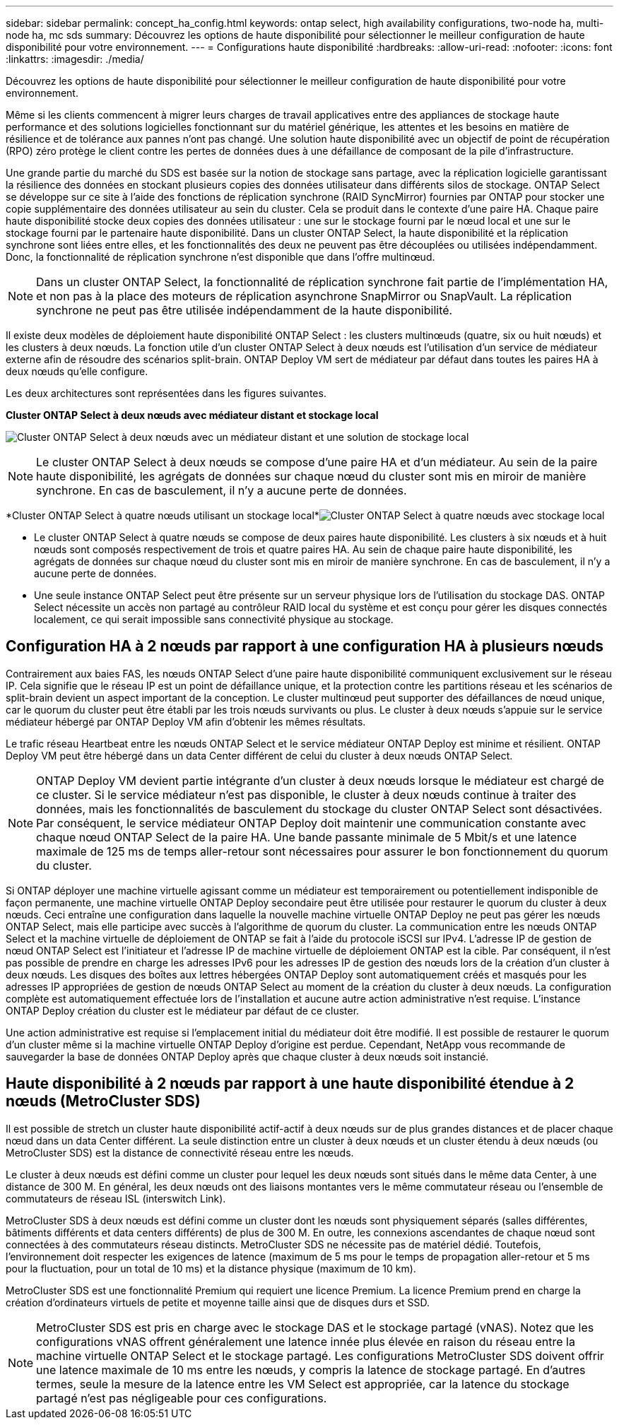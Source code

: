 ---
sidebar: sidebar 
permalink: concept_ha_config.html 
keywords: ontap select, high availability configurations, two-node ha, multi-node ha, mc sds 
summary: Découvrez les options de haute disponibilité pour sélectionner le meilleur configuration de haute disponibilité pour votre environnement. 
---
= Configurations haute disponibilité
:hardbreaks:
:allow-uri-read: 
:nofooter: 
:icons: font
:linkattrs: 
:imagesdir: ./media/


[role="lead"]
Découvrez les options de haute disponibilité pour sélectionner le meilleur configuration de haute disponibilité pour votre environnement.

Même si les clients commencent à migrer leurs charges de travail applicatives entre des appliances de stockage haute performance et des solutions logicielles fonctionnant sur du matériel générique, les attentes et les besoins en matière de résilience et de tolérance aux pannes n'ont pas changé. Une solution haute disponibilité avec un objectif de point de récupération (RPO) zéro protège le client contre les pertes de données dues à une défaillance de composant de la pile d'infrastructure.

Une grande partie du marché du SDS est basée sur la notion de stockage sans partage, avec la réplication logicielle garantissant la résilience des données en stockant plusieurs copies des données utilisateur dans différents silos de stockage. ONTAP Select se développe sur ce site à l'aide des fonctions de réplication synchrone (RAID SyncMirror) fournies par ONTAP pour stocker une copie supplémentaire des données utilisateur au sein du cluster. Cela se produit dans le contexte d'une paire HA. Chaque paire haute disponibilité stocke deux copies des données utilisateur : une sur le stockage fourni par le nœud local et une sur le stockage fourni par le partenaire haute disponibilité. Dans un cluster ONTAP Select, la haute disponibilité et la réplication synchrone sont liées entre elles, et les fonctionnalités des deux ne peuvent pas être découplées ou utilisées indépendamment. Donc, la fonctionnalité de réplication synchrone n'est disponible que dans l'offre multinœud.


NOTE: Dans un cluster ONTAP Select, la fonctionnalité de réplication synchrone fait partie de l'implémentation HA, et non pas à la place des moteurs de réplication asynchrone SnapMirror ou SnapVault. La réplication synchrone ne peut pas être utilisée indépendamment de la haute disponibilité.

Il existe deux modèles de déploiement haute disponibilité ONTAP Select : les clusters multinœuds (quatre, six ou huit nœuds) et les clusters à deux nœuds. La fonction utile d'un cluster ONTAP Select à deux nœuds est l'utilisation d'un service de médiateur externe afin de résoudre des scénarios split-brain. ONTAP Deploy VM sert de médiateur par défaut dans toutes les paires HA à deux nœuds qu'elle configure.

Les deux architectures sont représentées dans les figures suivantes.

*Cluster ONTAP Select à deux nœuds avec médiateur distant et stockage local*

image:DDHA_01.jpg["Cluster ONTAP Select à deux nœuds avec un médiateur distant et une solution de stockage local"]


NOTE: Le cluster ONTAP Select à deux nœuds se compose d'une paire HA et d'un médiateur. Au sein de la paire haute disponibilité, les agrégats de données sur chaque nœud du cluster sont mis en miroir de manière synchrone. En cas de basculement, il n'y a aucune perte de données.

*Cluster ONTAP Select à quatre nœuds utilisant un stockage local*image:DDHA_02.jpg["Cluster ONTAP Select à quatre nœuds avec stockage local"]

* Le cluster ONTAP Select à quatre nœuds se compose de deux paires haute disponibilité. Les clusters à six nœuds et à huit nœuds sont composés respectivement de trois et quatre paires HA. Au sein de chaque paire haute disponibilité, les agrégats de données sur chaque nœud du cluster sont mis en miroir de manière synchrone. En cas de basculement, il n'y a aucune perte de données.
* Une seule instance ONTAP Select peut être présente sur un serveur physique lors de l'utilisation du stockage DAS. ONTAP Select nécessite un accès non partagé au contrôleur RAID local du système et est conçu pour gérer les disques connectés localement, ce qui serait impossible sans connectivité physique au stockage.




== Configuration HA à 2 nœuds par rapport à une configuration HA à plusieurs nœuds

Contrairement aux baies FAS, les nœuds ONTAP Select d'une paire haute disponibilité communiquent exclusivement sur le réseau IP. Cela signifie que le réseau IP est un point de défaillance unique, et la protection contre les partitions réseau et les scénarios de split-brain devient un aspect important de la conception. Le cluster multinœud peut supporter des défaillances de nœud unique, car le quorum du cluster peut être établi par les trois nœuds survivants ou plus. Le cluster à deux nœuds s'appuie sur le service médiateur hébergé par ONTAP Deploy VM afin d'obtenir les mêmes résultats.

Le trafic réseau Heartbeat entre les nœuds ONTAP Select et le service médiateur ONTAP Deploy est minime et résilient. ONTAP Deploy VM peut être hébergé dans un data Center différent de celui du cluster à deux nœuds ONTAP Select.


NOTE: ONTAP Deploy VM devient partie intégrante d'un cluster à deux nœuds lorsque le médiateur est chargé de ce cluster. Si le service médiateur n'est pas disponible, le cluster à deux nœuds continue à traiter des données, mais les fonctionnalités de basculement du stockage du cluster ONTAP Select sont désactivées. Par conséquent, le service médiateur ONTAP Deploy doit maintenir une communication constante avec chaque nœud ONTAP Select de la paire HA. Une bande passante minimale de 5 Mbit/s et une latence maximale de 125 ms de temps aller-retour sont nécessaires pour assurer le bon fonctionnement du quorum du cluster.

Si ONTAP déployer une machine virtuelle agissant comme un médiateur est temporairement ou potentiellement indisponible de façon permanente, une machine virtuelle ONTAP Deploy secondaire peut être utilisée pour restaurer le quorum du cluster à deux nœuds. Ceci entraîne une configuration dans laquelle la nouvelle machine virtuelle ONTAP Deploy ne peut pas gérer les nœuds ONTAP Select, mais elle participe avec succès à l'algorithme de quorum du cluster. La communication entre les nœuds ONTAP Select et la machine virtuelle de déploiement de ONTAP se fait à l'aide du protocole iSCSI sur IPv4. L'adresse IP de gestion de nœud ONTAP Select est l'initiateur et l'adresse IP de machine virtuelle de déploiement ONTAP est la cible. Par conséquent, il n'est pas possible de prendre en charge les adresses IPv6 pour les adresses IP de gestion des nœuds lors de la création d'un cluster à deux nœuds. Les disques des boîtes aux lettres hébergées ONTAP Deploy sont automatiquement créés et masqués pour les adresses IP appropriées de gestion de nœuds ONTAP Select au moment de la création du cluster à deux nœuds. La configuration complète est automatiquement effectuée lors de l'installation et aucune autre action administrative n'est requise. L'instance ONTAP Deploy création du cluster est le médiateur par défaut de ce cluster.

Une action administrative est requise si l'emplacement initial du médiateur doit être modifié. Il est possible de restaurer le quorum d'un cluster même si la machine virtuelle ONTAP Deploy d'origine est perdue. Cependant, NetApp vous recommande de sauvegarder la base de données ONTAP Deploy après que chaque cluster à deux nœuds soit instancié.



== Haute disponibilité à 2 nœuds par rapport à une haute disponibilité étendue à 2 nœuds (MetroCluster SDS)

Il est possible de stretch un cluster haute disponibilité actif-actif à deux nœuds sur de plus grandes distances et de placer chaque nœud dans un data Center différent. La seule distinction entre un cluster à deux nœuds et un cluster étendu à deux nœuds (ou MetroCluster SDS) est la distance de connectivité réseau entre les nœuds.

Le cluster à deux nœuds est défini comme un cluster pour lequel les deux nœuds sont situés dans le même data Center, à une distance de 300 M. En général, les deux nœuds ont des liaisons montantes vers le même commutateur réseau ou l'ensemble de commutateurs de réseau ISL (interswitch Link).

MetroCluster SDS à deux nœuds est défini comme un cluster dont les nœuds sont physiquement séparés (salles différentes, bâtiments différents et data centers différents) de plus de 300 M. En outre, les connexions ascendantes de chaque nœud sont connectées à des commutateurs réseau distincts. MetroCluster SDS ne nécessite pas de matériel dédié. Toutefois, l'environnement doit respecter les exigences de latence (maximum de 5 ms pour le temps de propagation aller-retour et 5 ms pour la fluctuation, pour un total de 10 ms) et la distance physique (maximum de 10 km).

MetroCluster SDS est une fonctionnalité Premium qui requiert une licence Premium. La licence Premium prend en charge la création d'ordinateurs virtuels de petite et moyenne taille ainsi que de disques durs et SSD.


NOTE: MetroCluster SDS est pris en charge avec le stockage DAS et le stockage partagé (vNAS). Notez que les configurations vNAS offrent généralement une latence innée plus élevée en raison du réseau entre la machine virtuelle ONTAP Select et le stockage partagé. Les configurations MetroCluster SDS doivent offrir une latence maximale de 10 ms entre les nœuds, y compris la latence de stockage partagé. En d'autres termes, seule la mesure de la latence entre les VM Select est appropriée, car la latence du stockage partagé n'est pas négligeable pour ces configurations.
